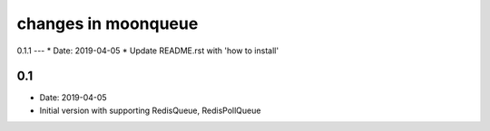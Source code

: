 changes in moonqueue
====================


0.1.1
---
* Date: 2019-04-05
* Update README.rst with 'how to install'


0.1
---
* Date: 2019-04-05
* Initial version with supporting RedisQueue, RedisPollQueue
